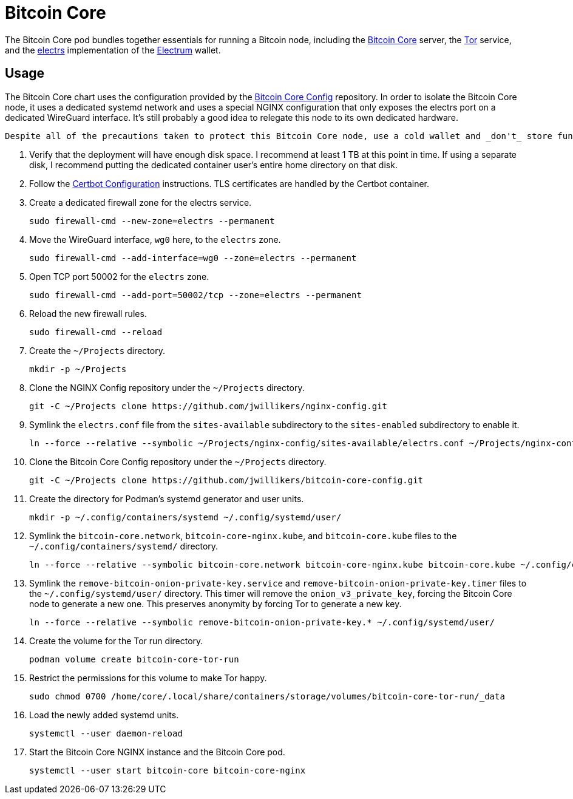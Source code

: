 = Bitcoin Core
:experimental:
:icons: font
:keywords: bitcoin bitcoin-core electrum electrs satoshi tor
ifdef::env-github[]
:tip-caption: :bulb:
:note-caption: :information_source:
:important-caption: :heavy_exclamation_mark:
:caution-caption: :fire:
:warning-caption: :warning:
endif::[]
:Bitcoin-Core: https://bitcoincore.org/[Bitcoin Core]
:electrs: https://github.com/romanz/electrs[electrs]
:Electrum: https://electrum.org/[Electrum]
:Tor: https://www.torproject.org/[Tor]

The Bitcoin Core pod bundles together essentials for running a Bitcoin node, including the {Bitcoin-Core} server, the {Tor} service, and the {electrs} implementation of the {Electrum} wallet.

== Usage

The Bitcoin Core chart uses the configuration provided by the https://github.com/jwillikers/bitcoin-core-config[Bitcoin Core Config] repository.
In order to isolate the Bitcoin Core node, it uses a dedicated systemd network and uses a special NGINX configuration that only exposes the electrs port on a dedicated WireGuard interface.
It's still probably a good idea to relegate this node to its own dedicated hardware.

[CAUTION]
----
Despite all of the precautions taken to protect this Bitcoin Core node, use a cold wallet and _don't_ store funds in a hot wallet directly on the node.
----

. Verify that the deployment will have enough disk space.
I recommend at least 1 TB at this point in time.
If using a separate disk, I recommend putting the dedicated container user's entire home directory on that disk.

. Follow the <<../certbot/README.adoc,Certbot Configuration>> instructions.
TLS certificates are handled by the Certbot container.

. Create a dedicated firewall zone for the electrs service.
+
[,sh]
----
sudo firewall-cmd --new-zone=electrs --permanent
----

. Move the WireGuard interface, `wg0` here, to the `electrs` zone.
+
[,sh]
----
sudo firewall-cmd --add-interface=wg0 --zone=electrs --permanent
----

. Open TCP port 50002 for the `electrs` zone.
+
[,sh]
----
sudo firewall-cmd --add-port=50002/tcp --zone=electrs --permanent
----

. Reload the new firewall rules.
+
[,sh]
----
sudo firewall-cmd --reload
----

. Create the `~/Projects` directory.
+
[,sh]
----
mkdir -p ~/Projects
----

. Clone the NGINX Config repository under the `~/Projects` directory.
+
[,sh]
----
git -C ~/Projects clone https://github.com/jwillikers/nginx-config.git
----

. Symlink the `electrs.conf` file from the `sites-available` subdirectory to the `sites-enabled` subdirectory to enable it.
+
[,sh]
----
ln --force --relative --symbolic ~/Projects/nginx-config/sites-available/electrs.conf ~/Projects/nginx-config/sites-enabled/electrs.conf
----

. Clone the Bitcoin Core Config repository under the `~/Projects` directory.
+
[,sh]
----
git -C ~/Projects clone https://github.com/jwillikers/bitcoin-core-config.git
----

. Create the directory for Podman's systemd generator and user units.
+
[,sh]
----
mkdir -p ~/.config/containers/systemd ~/.config/systemd/user/
----

. Symlink the `bitcoin-core.network`, `bitcoin-core-nginx.kube`, and `bitcoin-core.kube` files to the `~/.config/containers/systemd/` directory.
+
[,sh]
----
ln --force --relative --symbolic bitcoin-core.network bitcoin-core-nginx.kube bitcoin-core.kube ~/.config/containers/systemd/
----

. Symlink the `remove-bitcoin-onion-private-key.service` and `remove-bitcoin-onion-private-key.timer` files to the `~/.config/systemd/user/` directory.
This timer will remove the `onion_v3_private_key`, forcing the Bitcoin Core node to generate a new one.
This preserves anonymity by forcing Tor to generate a new key.
+
[,sh]
----
ln --force --relative --symbolic remove-bitcoin-onion-private-key.* ~/.config/systemd/user/
----

. Create the volume for the Tor run directory.
+
[,sh]
----
podman volume create bitcoin-core-tor-run
----

. Restrict the permissions for this volume to make Tor happy.
+
[,sh]
----
sudo chmod 0700 /home/core/.local/share/containers/storage/volumes/bitcoin-core-tor-run/_data
----

. Load the newly added systemd units.
+
[,sh]
----
systemctl --user daemon-reload
----

. Start the Bitcoin Core NGINX instance and the Bitcoin Core pod.
+
[,sh]
----
systemctl --user start bitcoin-core bitcoin-core-nginx
----
